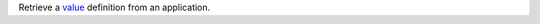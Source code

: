 Retrieve a `value <https://docs.mongodb.com/realm/values-and-secrets>`_ definition from an application.